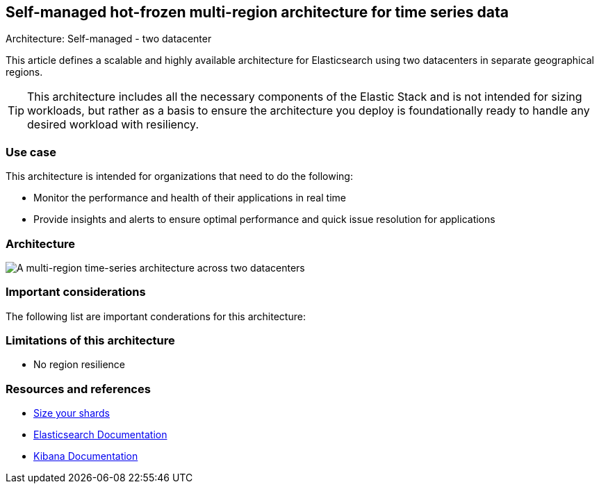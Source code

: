 [[multi-region-two-datacenter-architecture]]
== Self-managed hot-frozen multi-region architecture for time series data
++++
<titleabbrev>Architecture: Self-managed - two datacenter</titleabbrev>
++++

This article defines a scalable and highly available architecture for Elasticsearch using two datacenters in separate geographical regions. 

TIP: This architecture includes all the necessary components of the Elastic Stack and is not intended for sizing workloads, but rather as a basis to ensure the architecture you deploy is foundationally ready to handle any desired workload with resiliency. 

[discrete]
[[multi-region-use-case]]
=== Use case

This architecture is intended for organizations that need to do the following: 

* Monitor the performance and health of their applications in real time
* Provide insights and alerts to ensure optimal performance and quick issue resolution for applications

[discrete]
[[multi-region-architecture]]
=== Architecture

image::images/multi-region-two-datacenter.png["A multi-region time-series architecture across two datacenters"]

[discrete]
[[multi-region-considerations]]
=== Important considerations

The following list are important conderations for this architecture:

[discrete]
[[multi-region-limitations]]
=== Limitations of this architecture
* No region resilience

[discrete]
[[multi-region-resources]]
=== Resources and references

* <<shard-size-best-practices,Size your shards>>
* https://www.elastic.co/guide/en/elasticsearch/reference/current/index.html[Elasticsearch Documentation]
* https://www.elastic.co/guide/en/kibana/current/index.html[Kibana Documentation]

